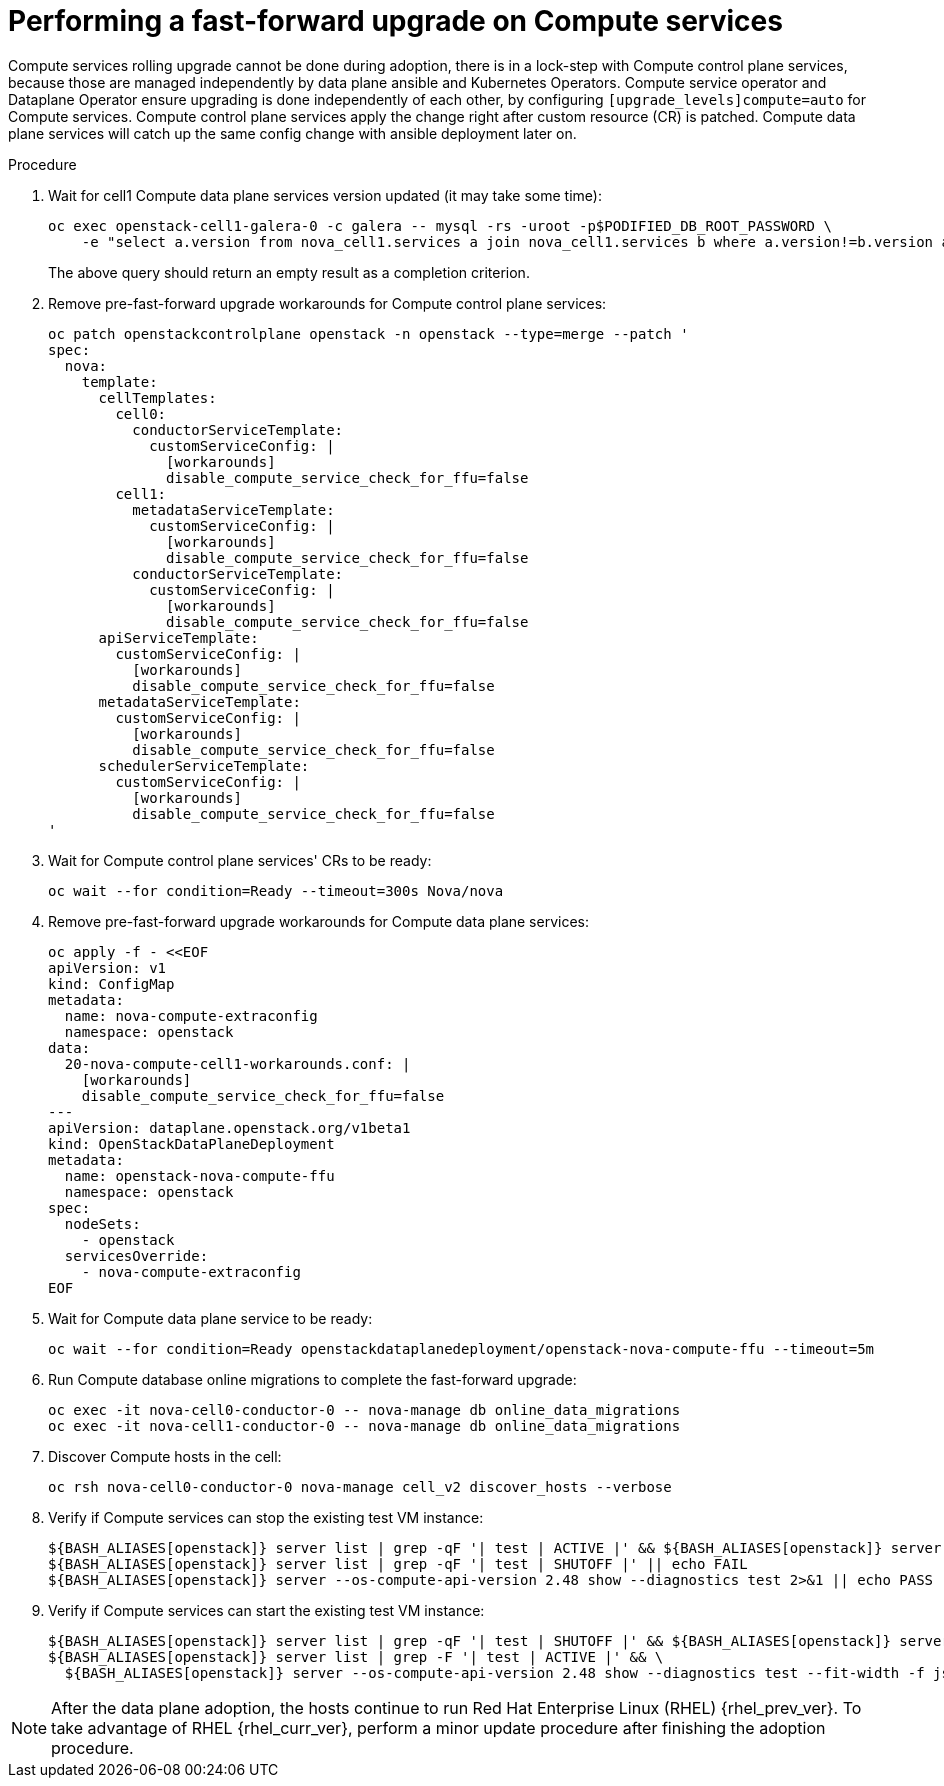 [id="performing-a-fast-forward-upgrade-on-compute-services_{context}"]

= Performing a fast-forward upgrade on Compute services

Compute services rolling upgrade cannot be done during adoption,
there is in a lock-step with Compute control plane services, because those are managed independently by data plane ansible and Kubernetes Operators.
Compute service operator and Dataplane Operator ensure upgrading
is done independently of each other, by configuring
`[upgrade_levels]compute=auto` for Compute services. Compute control plane
services apply the change right after custom resource (CR) is patched. Compute data plane services will catch up the same config change with ansible deployment later on.

//[NOTE]
//Additional orchestration happening around the FFU workarounds
//configuration for Compute data plane service is a subject of future changes. kgilliga: We don't comment on future changes downstream.

.Procedure

. Wait for cell1 Compute data plane services version updated (it may take some time):
+
----
oc exec openstack-cell1-galera-0 -c galera -- mysql -rs -uroot -p$PODIFIED_DB_ROOT_PASSWORD \
    -e "select a.version from nova_cell1.services a join nova_cell1.services b where a.version!=b.version and a.binary='nova-compute';"
----
+
The above query should return an empty result as a completion criterion.

. Remove pre-fast-forward upgrade workarounds for Compute control plane services:
+
[source,yaml]
----
oc patch openstackcontrolplane openstack -n openstack --type=merge --patch '
spec:
  nova:
    template:
      cellTemplates:
        cell0:
          conductorServiceTemplate:
            customServiceConfig: |
              [workarounds]
              disable_compute_service_check_for_ffu=false
        cell1:
          metadataServiceTemplate:
            customServiceConfig: |
              [workarounds]
              disable_compute_service_check_for_ffu=false
          conductorServiceTemplate:
            customServiceConfig: |
              [workarounds]
              disable_compute_service_check_for_ffu=false
      apiServiceTemplate:
        customServiceConfig: |
          [workarounds]
          disable_compute_service_check_for_ffu=false
      metadataServiceTemplate:
        customServiceConfig: |
          [workarounds]
          disable_compute_service_check_for_ffu=false
      schedulerServiceTemplate:
        customServiceConfig: |
          [workarounds]
          disable_compute_service_check_for_ffu=false
'
----

. Wait for Compute control plane services' CRs to be ready:
+
----
oc wait --for condition=Ready --timeout=300s Nova/nova
----

. Remove pre-fast-forward upgrade workarounds for Compute data plane services:
+
[source,yaml]
----
oc apply -f - <<EOF
apiVersion: v1
kind: ConfigMap
metadata:
  name: nova-compute-extraconfig
  namespace: openstack
data:
  20-nova-compute-cell1-workarounds.conf: |
    [workarounds]
    disable_compute_service_check_for_ffu=false
---
apiVersion: dataplane.openstack.org/v1beta1
kind: OpenStackDataPlaneDeployment
metadata:
  name: openstack-nova-compute-ffu
  namespace: openstack
spec:
  nodeSets:
    - openstack
  servicesOverride:
    - nova-compute-extraconfig
EOF
----

. Wait for Compute data plane service to be ready:
+
----
oc wait --for condition=Ready openstackdataplanedeployment/openstack-nova-compute-ffu --timeout=5m
----

. Run Compute database online migrations to complete the fast-forward upgrade:
+
----
oc exec -it nova-cell0-conductor-0 -- nova-manage db online_data_migrations
oc exec -it nova-cell1-conductor-0 -- nova-manage db online_data_migrations
----

. Discover Compute hosts in the cell:
+
----
oc rsh nova-cell0-conductor-0 nova-manage cell_v2 discover_hosts --verbose
----

. Verify if Compute services can stop the existing test VM instance:
+
----
${BASH_ALIASES[openstack]} server list | grep -qF '| test | ACTIVE |' && ${BASH_ALIASES[openstack]} server stop test || echo PASS
${BASH_ALIASES[openstack]} server list | grep -qF '| test | SHUTOFF |' || echo FAIL
${BASH_ALIASES[openstack]} server --os-compute-api-version 2.48 show --diagnostics test 2>&1 || echo PASS
----

. Verify if Compute services can start the existing test VM instance:
+
----
${BASH_ALIASES[openstack]} server list | grep -qF '| test | SHUTOFF |' && ${BASH_ALIASES[openstack]} server start test || echo PASS
${BASH_ALIASES[openstack]} server list | grep -F '| test | ACTIVE |' && \
  ${BASH_ALIASES[openstack]} server --os-compute-api-version 2.48 show --diagnostics test --fit-width -f json | jq -r '.state' | grep running || echo FAIL
----

[NOTE]
After the data plane adoption, the hosts continue to run Red Hat Enterprise Linux (RHEL)
{rhel_prev_ver}. To take advantage of RHEL {rhel_curr_ver}, perform a minor update procedure after finishing the adoption procedure.
